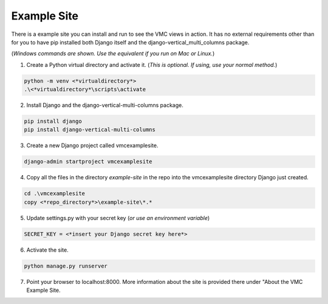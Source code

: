 ************
Example Site
************

There is a example site you can install and run to see the VMC views in action. It has no external requirements other than for you to have pip installed
both Django itself and the django-vertical_multi_columns package.

(*Windows commands are shown. Use the equivalent if you run on Mac or Linux.*)

1. Create a Python virtual directory and activate it. (*This is optional. If using, use your normal method.*)

.. code-block:: bash

	python -m venv <*virtualdirectory*>
	.\<*virtualdirectory*\scripts\activate

2. Install Django and the django-vertical-multi-columns package.

.. code-block:: bash

	pip install django
	pip install django-vertical-multi-columns

3. Create a new Django project called vmcexamplesite.

.. code-block:: bash

	django-admin startproject vmcexamplesite

4. Copy all the files in the directory *example-site* in the repo into the vmcexamplesite directory Django just created.

.. code-block:: bash

	cd .\vmcexamplesite
	copy <*repo_directory*>\example-site\*.*

5. Update settings.py with your secret key (*or use an environment variable*)

.. code-block:: bash

	SECRET_KEY = <*insert your Django secret key here*>

6. Activate the site.

.. code-block:: bash

	python manage.py runserver

7. Point your browser to localhost:8000. More information about the site is provided there under "About the VMC Example Site.
